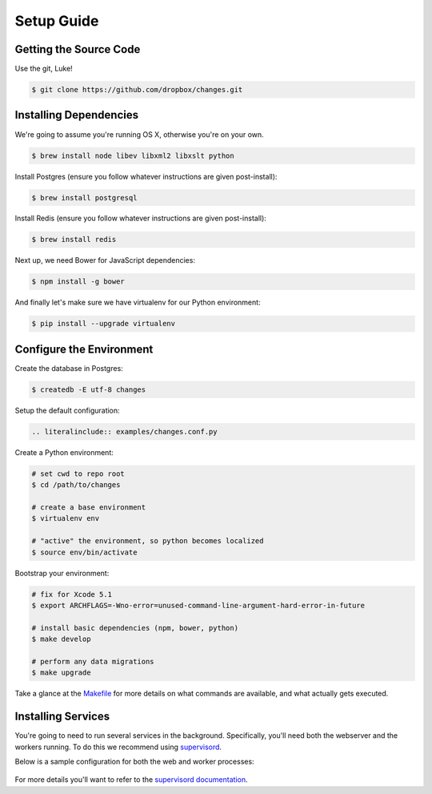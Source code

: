 Setup Guide
===========


Getting the Source Code
-----------------------

Use the git, Luke!

.. code-block:: bash

    $ git clone https://github.com/dropbox/changes.git


Installing Dependencies
-----------------------

We're going to assume you're running OS X, otherwise you're on your own.

.. code-block:: bash

    $ brew install node libev libxml2 libxslt python

Install Postgres (ensure you follow whatever instructions are given post-install):

.. code-block:: bash

    $ brew install postgresql

Install Redis (ensure you follow whatever instructions are given post-install):

.. code-block:: bash

    $ brew install redis

Next up, we need Bower for JavaScript dependencies:

.. code-block:: bash

    $ npm install -g bower

And finally let's make sure we have virtualenv for our Python environment:

.. code-block:: bash

    $ pip install --upgrade virtualenv


Configure the Environment
-------------------------

Create the database in Postgres:

.. code-block:: bash

    $ createdb -E utf-8 changes

Setup the default configuration:

.. code-block:: python

    .. literalinclude:: examples/changes.conf.py

Create a Python environment:

.. code-block:: bash

    # set cwd to repo root
    $ cd /path/to/changes

    # create a base environment
    $ virtualenv env

    # "active" the environment, so python becomes localized
    $ source env/bin/activate

Bootstrap your environment:

.. code-block:: bash

    # fix for Xcode 5.1
    $ export ARCHFLAGS=-Wno-error=unused-command-line-argument-hard-error-in-future

    # install basic dependencies (npm, bower, python)
    $ make develop

    # perform any data migrations
    $ make upgrade


Take a glance at the `Makefile <https://github.com/dropbox/changes/blob/master/Makefile>`_ for
more details on what commands are available, and what actually gets executed.


Installing Services
-------------------

You're going to need to run several services in the background. Specifically, you'll need both the webserver and the workers running. To do this we recommend using `supervisord <http://supervisord.org/>`_.

Below is a sample configuration for both the web and worker processes:

    .. literalinclude:: examples/supervisord.conf

For more details you'll want to refer to the `supervisord documentation <http://supervisord.org/configuration.html#program-x-section-settings>`_.
